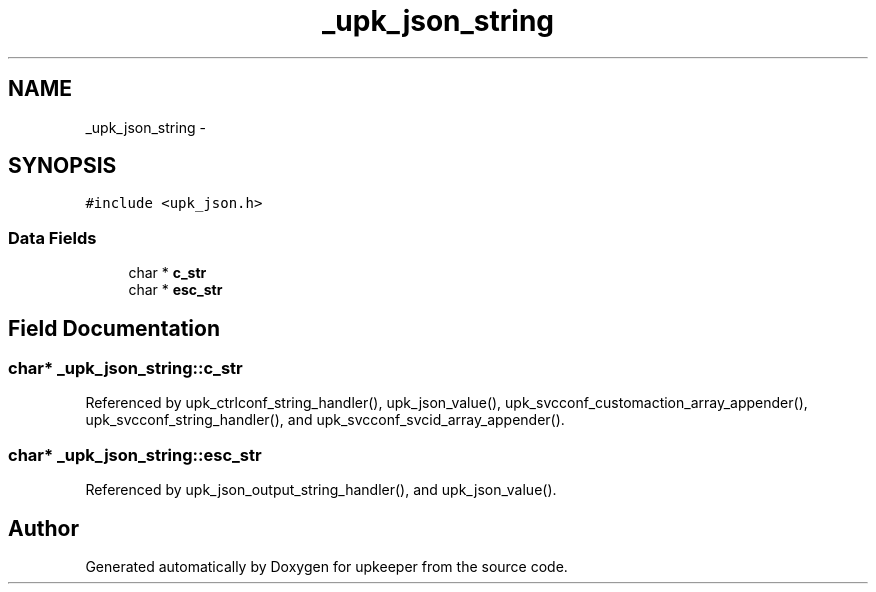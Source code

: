 .TH "_upk_json_string" 3 "Wed Dec 7 2011" "Version 1" "upkeeper" \" -*- nroff -*-
.ad l
.nh
.SH NAME
_upk_json_string \- 
.SH SYNOPSIS
.br
.PP
.PP
\fC#include <upk_json.h>\fP
.SS "Data Fields"

.in +1c
.ti -1c
.RI "char * \fBc_str\fP"
.br
.ti -1c
.RI "char * \fBesc_str\fP"
.br
.in -1c
.SH "Field Documentation"
.PP 
.SS "char* \fB_upk_json_string::c_str\fP"
.PP
Referenced by upk_ctrlconf_string_handler(), upk_json_value(), upk_svcconf_customaction_array_appender(), upk_svcconf_string_handler(), and upk_svcconf_svcid_array_appender().
.SS "char* \fB_upk_json_string::esc_str\fP"
.PP
Referenced by upk_json_output_string_handler(), and upk_json_value().

.SH "Author"
.PP 
Generated automatically by Doxygen for upkeeper from the source code.
